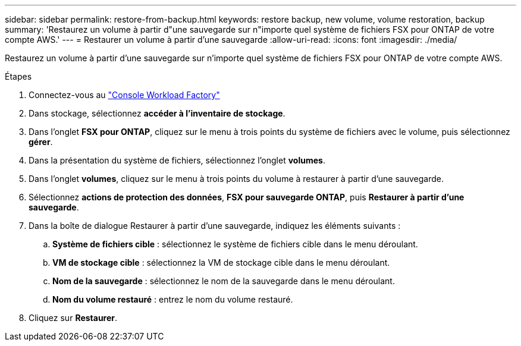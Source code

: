 ---
sidebar: sidebar 
permalink: restore-from-backup.html 
keywords: restore backup, new volume, volume restoration, backup 
summary: 'Restaurez un volume à partir d"une sauvegarde sur n"importe quel système de fichiers FSX pour ONTAP de votre compte AWS.' 
---
= Restaurer un volume à partir d'une sauvegarde
:allow-uri-read: 
:icons: font
:imagesdir: ./media/


[role="lead"]
Restaurez un volume à partir d'une sauvegarde sur n'importe quel système de fichiers FSX pour ONTAP de votre compte AWS.

.Étapes
. Connectez-vous au link:https://console.workloads.netapp.com/["Console Workload Factory"^]
. Dans stockage, sélectionnez *accéder à l'inventaire de stockage*.
. Dans l'onglet *FSX pour ONTAP*, cliquez sur le menu à trois points du système de fichiers avec le volume, puis sélectionnez *gérer*.
. Dans la présentation du système de fichiers, sélectionnez l'onglet *volumes*.
. Dans l'onglet *volumes*, cliquez sur le menu à trois points du volume à restaurer à partir d'une sauvegarde.
. Sélectionnez *actions de protection des données*, *FSX pour sauvegarde ONTAP*, puis *Restaurer à partir d'une sauvegarde*.
. Dans la boîte de dialogue Restaurer à partir d'une sauvegarde, indiquez les éléments suivants :
+
.. *Système de fichiers cible* : sélectionnez le système de fichiers cible dans le menu déroulant.
.. *VM de stockage cible* : sélectionnez la VM de stockage cible dans le menu déroulant.
.. *Nom de la sauvegarde* : sélectionnez le nom de la sauvegarde dans le menu déroulant.
.. *Nom du volume restauré* : entrez le nom du volume restauré.


. Cliquez sur *Restaurer*.

